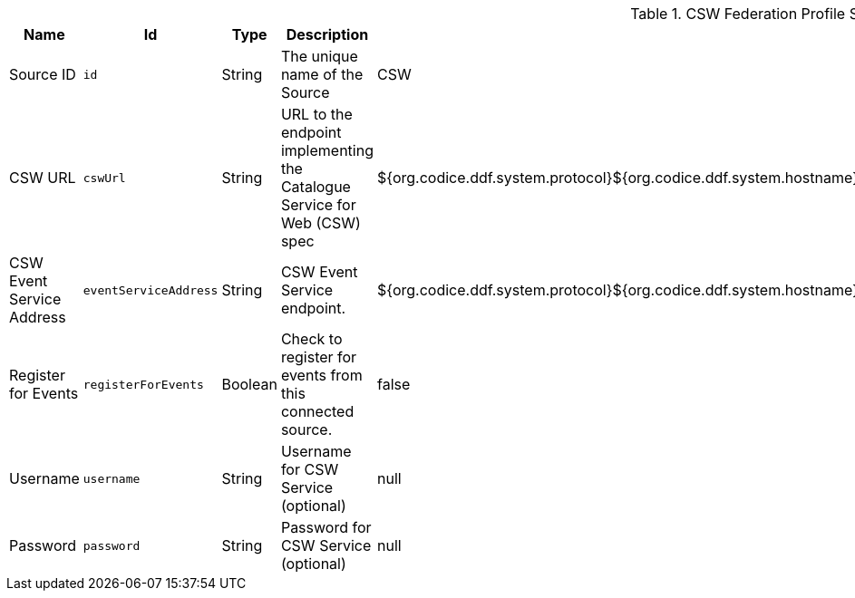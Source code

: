 .[[Csw_Federation_Profile_Source]]CSW Federation Profile Source
[cols="1,1m,1,3,1,1" options="header"]
|===

|Name
|Id
|Type
|Description
|Default Value
|Required

|Source ID
|id
|String
|The unique name of the Source
|CSW
|true

| CSW URL
| cswUrl
| String
| URL to the endpoint implementing the Catalogue Service for Web (CSW) spec
| ${org.codice.ddf.system.protocol}${org.codice.ddf.system.hostname}:${org.codice.ddf.system.port}${org.codice.ddf.system.rootContext}/csw
| true

| CSW Event Service Address
| eventServiceAddress
| String
| CSW Event Service endpoint.
| ${org.codice.ddf.system.protocol}${org.codice.ddf.system.hostname}:${org.codice.ddf.system.port}${org.codice.ddf.system.rootContext}/csw/subscription
| false

| Register for Events
| registerForEvents
| Boolean
| Check to register for events from this connected source.
| false
| false

| Username
| username
| String
| Username for CSW Service (optional)
| null
| false

| Password
| password
| String
| Password for CSW Service (optional)
| null
| false

|===
